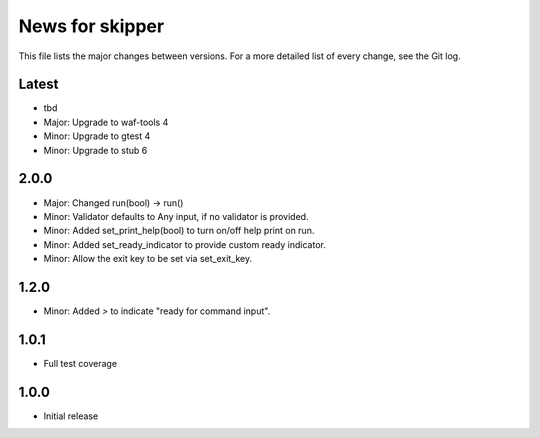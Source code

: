 News for skipper
================

This file lists the major changes between versions. For a more detailed list of
every change, see the Git log.

Latest
------
* tbd
* Major: Upgrade to waf-tools 4
* Minor: Upgrade to gtest 4
* Minor: Upgrade to stub 6

2.0.0
-----
* Major: Changed run(bool) -> run()
* Minor: Validator defaults to Any input, if no validator is provided.
* Minor: Added set_print_help(bool) to turn on/off help print on run.
* Minor: Added set_ready_indicator to provide custom ready indicator.
* Minor: Allow the exit key to be set via set_exit_key.

1.2.0
-----
* Minor: Added `>` to indicate "ready for command input".

1.0.1
-----
* Full test coverage

1.0.0
-----
* Initial release
